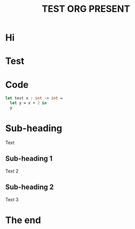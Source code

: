 #+title: TEST ORG PRESENT

* Hi

* Test

#+ATTR_HTML :align center
#+ATTR_ORG: :align center
[[file:calvin_hobbes.jpg]]

* Code

#+begin_src ocaml
  let test x : int -> int =
    let y = x + 2 in
    y
#+end_src

* Sub-heading

Text

** Sub-heading 1

Text 2

** Sub-heading 2

Text 3

* The end
